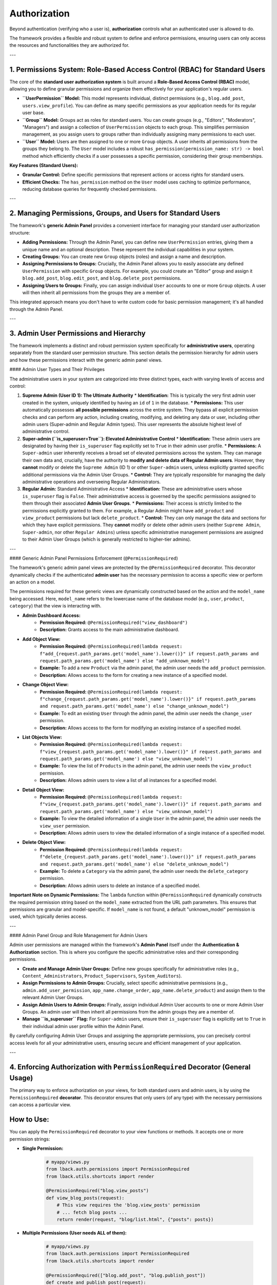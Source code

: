 Authorization
=============

Beyond authentication (verifying who a user is), **authorization** controls what an authenticated user is allowed to do.

The framework provides a flexible and robust system to define and enforce permissions, ensuring users can only access the resources and functionalities they are authorized for.

---

1. Permissions System: Role-Based Access Control (RBAC) for Standard Users
-------------------------------------------------------------------------

The core of the **standard user authorization system** is built around a **Role-Based Access Control (RBAC)** model, allowing you to define granular permissions and organize them effectively for your application's regular users.

* **``UserPermission`` Model:** This model represents individual, distinct permissions (e.g., ``blog.add_post``, ``users.view_profile``). You can define as many specific permissions as your application needs for its regular user base.

* **``Group`` Model:** Groups act as roles for standard users. You can create groups (e.g., "Editors", "Moderators", "Managers") and assign a collection of ``UserPermission`` objects to each group. This simplifies permission management, as you assign users to groups rather than individually assigning many permissions to each user.

* **``User`` Model:** Users are then assigned to one or more ``Group`` objects. A user inherits all permissions from the groups they belong to. The ``User`` model includes a robust ``has_permission(permission_name: str) -> bool`` method which efficiently checks if a user possesses a specific permission, considering their group memberships.

**Key Features (Standard Users):**

* **Granular Control:** Define specific permissions that represent actions or access rights for standard users.
* **Efficient Checks:** The ``has_permission`` method on the ``User`` model uses caching to optimize performance, reducing database queries for frequently checked permissions.

---

2. Managing Permissions, Groups, and Users for Standard Users
-------------------------------------------------------------

The framework's **generic Admin Panel** provides a convenient interface for managing your standard user authorization structure:

* **Adding Permissions:** Through the Admin Panel, you can define new ``UserPermission`` entries, giving them a unique name and an optional description. These represent the individual capabilities in your system.
* **Creating Groups:** You can create new ``Group`` objects (roles) and assign a name and description.
* **Assigning Permissions to Groups:** Crucially, the Admin Panel allows you to easily associate any defined ``UserPermission`` with specific ``Group`` objects. For example, you could create an "Editor" group and assign it ``blog.add_post``, ``blog.edit_post``, and ``blog.delete_post`` permissions.
* **Assigning Users to Groups:** Finally, you can assign individual ``User`` accounts to one or more ``Group`` objects. A user will then inherit all permissions from the groups they are a member of.

This integrated approach means you don't have to write custom code for basic permission management; it's all handled through the Admin Panel.

---

3. Admin User Permissions and Hierarchy
---------------------------------------

The framework implements a distinct and robust permission system specifically for **administrative users**, operating separately from the standard user permission structure. This section details the permission hierarchy for admin users and how these permissions interact with the generic admin panel views.

#### Admin User Types and Their Privileges

The administrative users in your system are categorized into three distinct types, each with varying levels of access and control:

1.  **Supreme Admin (User ID 1): The Ultimate Authority**
    * **Identification:** This is typically the very first admin user created in the system, uniquely identified by having an ``id`` of ``1`` in the database.
    * **Permissions:** This user automatically possesses **all possible permissions** across the entire system. They bypass all explicit permission checks and can perform any action, including creating, modifying, and deleting any data or user, including other admin users (Super-admin and Regular Admin types). This user represents the absolute highest level of administrative control.

2.  **Super-admin (``is_superuser=True``): Elevated Administrative Control**
    * **Identification:** These admin users are designated by having their ``is_superuser`` flag explicitly set to ``True`` in their admin user profile.
    * **Permissions:** A ``Super-admin`` user inherently receives a broad set of elevated permissions across the system. They can manage their own data and, crucially, have the authority to **modify and delete data of Regular Admin users**. However, they **cannot** modify or delete the ``Supreme Admin`` (ID 1) or other ``Super-admin`` users, unless explicitly granted specific additional permissions via the Admin User Groups.
    * **Control:** They are typically responsible for managing the daily administrative operations and overseeing Regular Administrators.

3.  **Regular Admin:** Standard Administrative Access
    * **Identification:** These are administrative users whose ``is_superuser`` flag is ``False``. Their administrative access is governed by the specific permissions assigned to them through their associated **Admin User Groups**.
    * **Permissions:** Their access is strictly limited to the permissions explicitly granted to them. For example, a Regular Admin might have ``add_product`` and ``view_product`` permissions but lack ``delete_product``.
    * **Control:** They can only manage the data and sections for which they have explicit permissions. They **cannot** modify or delete other admin users (neither ``Supreme Admin``, ``Super-admin``, nor other ``Regular Admins``) unless specific administrative management permissions are assigned to their Admin User Groups (which is generally restricted to higher-tier admins).

---

#### Generic Admin Panel Permissions Enforcement (``@PermissionRequired``)

The framework's generic admin panel views are protected by the ``@PermissionRequired`` decorator. This decorator dynamically checks if the authenticated **admin user** has the necessary permission to access a specific view or perform an action on a model.

The permissions required for these generic views are dynamically constructed based on the action and the ``model_name`` being accessed. Here, ``model_name`` refers to the lowercase name of the database model (e.g., ``user``, ``product``, ``category``) that the view is interacting with.

* **Admin Dashboard Access:**
    * **Permission Required:** ``@PermissionRequired("view_dashboard")``
    * **Description:** Grants access to the main administrative dashboard.

* **Add Object View:**
    * **Permission Required:** ``@PermissionRequired(lambda request: f"add_{request.path_params.get('model_name').lower()}" if request.path_params and request.path_params.get('model_name') else "add_unknown_model")``
    * **Example:** To add a new ``Product`` via the admin panel, the admin user needs the ``add_product`` permission.
    * **Description:** Allows access to the form for creating a new instance of a specified model.

* **Change Object View:**
    * **Permission Required:** ``@PermissionRequired(lambda request: f"change_{request.path_params.get('model_name').lower()}" if request.path_params and request.path_params.get('model_name') else "change_unknown_model")``
    * **Example:** To edit an existing ``User`` through the admin panel, the admin user needs the ``change_user`` permission.
    * **Description:** Allows access to the form for modifying an existing instance of a specified model.

* **List Objects View:**
    * **Permission Required:** ``@PermissionRequired(lambda request: f"view_{request.path_params.get('model_name').lower()}" if request.path_params and request.path_params.get('model_name') else "view_unknown_model")``
    * **Example:** To view the list of ``Products`` in the admin panel, the admin user needs the ``view_product`` permission.
    * **Description:** Allows admin users to view a list of all instances for a specified model.

* **Detail Object View:**
    * **Permission Required:** ``@PermissionRequired(lambda request: f"view_{request.path_params.get('model_name').lower()}" if request.path_params and request.path_params.get('model_name') else "view_unknown_model")``
    * **Example:** To view the detailed information of a single ``User`` in the admin panel, the admin user needs the ``view_user`` permission.
    * **Description:** Allows admin users to view the detailed information of a single instance of a specified model.

* **Delete Object View:**
    * **Permission Required:** ``@PermissionRequired(lambda request: f"delete_{request.path_params.get('model_name').lower()}" if request.path_params and request.path_params.get('model_name') else "delete_unknown_model")``
    * **Example:** To delete a ``Category`` via the admin panel, the admin user needs the ``delete_category`` permission.
    * **Description:** Allows admin users to delete an instance of a specified model.

**Important Note on Dynamic Permissions:** The ``lambda`` function within ``@PermissionRequired`` dynamically constructs the required permission string based on the ``model_name`` extracted from the URL path parameters. This ensures that permissions are granular and model-specific. If ``model_name`` is not found, a default "unknown_model" permission is used, which typically denies access.

---

#### Admin Panel Group and Role Management for Admin Users

Admin user permissions are managed within the framework's **Admin Panel** itself under the **Authentication & Authorization** section. This is where you configure the specific administrative roles and their corresponding permissions.

* **Create and Manage Admin User Groups:** Define new groups specifically for administrative roles (e.g., ``Content_Administrators``, ``Product_Supervisors``, ``System_Auditors``).
* **Assign Permissions to Admin Groups:** Crucially, select specific administrative permissions (e.g., ``admin.add_user_permission``, ``app_name.change_order``, ``app_name.delete_product``) and assign them to the relevant Admin User Groups.
* **Assign Admin Users to Admin Groups:** Finally, assign individual Admin User accounts to one or more Admin User Groups. An admin user will then inherit all permissions from the admin groups they are a member of.
* **Manage ``is_superuser`` Flag:** For ``Super-admin`` users, ensure their ``is_superuser`` flag is explicitly set to ``True`` in their individual admin user profile within the Admin Panel.

By carefully configuring Admin User Groups and assigning the appropriate permissions, you can precisely control access levels for all your administrative users, ensuring secure and efficient management of your application.

---

4. Enforcing Authorization with ``PermissionRequired`` Decorator (General Usage)
----------------------------------------------------------------------------

The primary way to enforce authorization on your views, for both standard users and admin users, is by using the ``PermissionRequired`` **decorator**. This decorator ensures that only users (of any type) with the necessary permissions can access a particular view.

How to Use:
-----------

You can apply the ``PermissionRequired`` decorator to your view functions or methods. It accepts one or more permission strings:

* **Single Permission:**

    .. code-block:: python

        # myapp/views.py
        from lback.auth.permissions import PermissionRequired
        from lback.utils.shortcuts import render
        
        @PermissionRequired("blog.view_posts")
        def view_blog_posts(request):
            # This view requires the 'blog.view_posts' permission
            # ... fetch blog posts ...
            return render(request, "blog/list.html", {"posts": posts})

* **Multiple Permissions (User needs ALL of them):**

    .. code-block:: python

        # myapp/views.py
        from lback.auth.permissions import PermissionRequired
        from lback.utils.shortcuts import render

        @PermissionRequired(["blog.add_post", "blog.publish_post"])
        def create_and_publish_post(request):
            # This view requires BOTH 'blog.add_post' AND 'blog.publish_post' permissions
            # ... logic to create and publish a post ...
            return render(request, "blog/new_post_success.html")

* **Dynamic Permissions (Permissions based on request context):**
    For more complex scenarios, you can provide a callable (a function) to ``PermissionRequired``. This function will receive the ``request`` object and should return the required permission(s) dynamically.

    .. code-block:: python

        # myapp/views.py
        from lback.auth.permissions import PermissionRequired
        from lback.utils.shortcuts import render

        def get_dynamic_edit_permission(request):
            # Example: permission based on the type of user or object being edited
            if request.user and request.user.is_staff: # Assuming 'is_staff' property on User model
                return "article.edit_all"
            return "article.edit_own"

        @PermissionRequired(get_dynamic_edit_permission)
        def edit_article_view(request, article_id):
            # Permissions are determined by the 'get_dynamic_edit_permission' function at runtime
            # ... logic to edit an article ...
            return render(request, "articles/edit.html", {"article_id": article_id})

---

5. Permission Check Flow & Denied Access Handling
--------------------------------------------------

When a view decorated with ``PermissionRequired`` is accessed:

1.  The framework attempts to retrieve the authenticated ``user`` object from the ``request``.
2.  If the user is a **Supreme Admin** (User ID 1) or a **Super-admin** (``is_superuser=True``), access is immediately granted.
3.  Otherwise, the system calls the ``user.has_permission()`` method for each required permission.
4.  If the user lacks any of the specified permissions, access is denied.
5.  **Denied Access Handling:**
    * If the user is **not authenticated** at all, they are redirected to the login page (``/auth/login/``) with a flash message.
    * If the user is authenticated but **lacks the required permissions**, they are redirected to a 403 Forbidden page (``return_403``) with a flash message indicating denied access.

---

6. Signals for Authorization Flow
---------------------------------

The authorization process also dispatches signals, allowing you to hook into the permission checking lifecycle for custom logic or logging:

* ``permission_check_started``: Broadcast when a permission check begins.
    * **Sender:** ``PermissionRequired`` instance
    * **Kwargs:** ``request``, ``required_permissions`` (set of permissions being checked), ``user`` (the user object), ``view_func_name`` (name of the view function).
* ``permission_check_succeeded``: Broadcast when a user successfully passes a permission check.
    * **Sender:** ``PermissionRequired`` instance
    * **Kwargs:** ``request``, ``required_permissions``, ``user``, ``view_func_name``.
* ``permission_check_failed``: Broadcast when a user fails a permission check.
    * **Sender:** ``PermissionRequired`` instance
    * **Kwargs:** ``request``, ``required_permissions``, ``user``, ``view_func_name``, ``reason`` (e.g., "user_not_authenticated", "permission_missing").